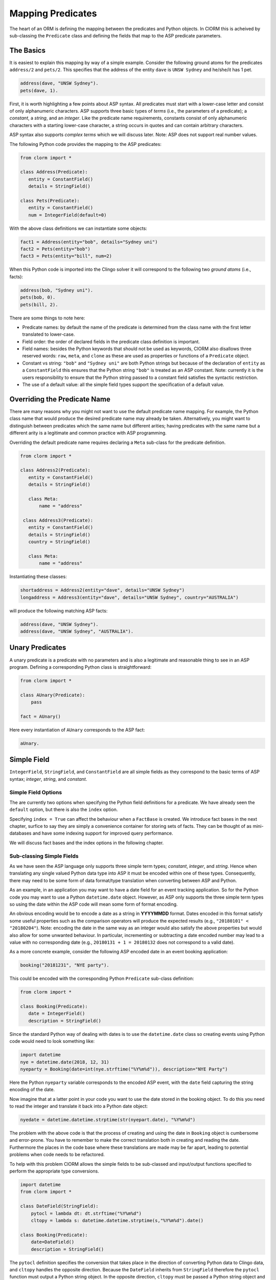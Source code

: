 Mapping Predicates
==================

The heart of an ORM is defining the mapping between the predicates and Python
objects. In ClORM this is acheived by sub-classing the ``Predicate`` class and
defining the fields that map to the ASP predicate parameters.

The Basics
----------

It is easiest to explain this mapping by way of a simple example. Consider the
following ground atoms for the predicates ``address/2`` and ``pets/2``. This
specifies that the address of the entity ``dave`` is ``UNSW Sydney`` and
he/she/it has 1 pet.

.. code-block:: prolog

   address(dave, "UNSW Sydney").
   pets(dave, 1).

First, it is worth highlighting a few points about ASP syntax. All predicates
must start with a lower-case letter and consist of only alphanumeric
characters. ASP supports three basic types of *terms* (i.e., the parameters of a
predicate); a *constant*, a *string*, and an *integer*. Like the predicate name
requirements, constants consist of only alphanumeric characters with a starting
lower-case character, a string occurs in quotes and can contain arbitrary
characters.

ASP syntax also supports *complex terms* which we will discuss later. Note: ASP
does not support real number values.

The following Python code provides the mapping to the ASP predicates:

.. code-block:: python

   from clorm import *

   class Address(Predicate):
      entity = ConstantField()
      details = StringField()

   class Pets(Predicate):
      entity = ConstantField()
      num = IntegerField(default=0)

With the above class definitions we can instantiate some objects:

.. code-block:: python

   fact1 = Address(entity="bob", details="Sydney uni")
   fact2 = Pets(entity="bob")
   fact3 = Pets(entity="bill", num=2)

When this Python code is imported into the Clingo solver it will correspond to
the following two *ground atoms* (i.e., facts):

.. code-block:: prolog

   address(bob, "Sydney uni").
   pets(bob, 0).
   pets(bill, 2).

There are some things to note here:

* Predicate names: by default the name of the predicate is determined from the
  class name with the first letter translated to lower-case.
* Field order: the order of declared fields in the predicate class definition is
  important.
* Field names: besides the Python keywords that should not be used as keywords,
  ClORM also disallows three reserved words: ``raw``, ``meta``, and ``clone`` as
  these are used as properties or functions of a ``Predicate`` object.
* Constant vs string: ``"bob"`` and ``"Sydney uni"`` are both Python strings but
  because of the declaration of ``entity`` as a ``ConstantField`` this ensures
  that the Python string ``"bob"`` is treated as an ASP constant. Note:
  currently it is the users responsibility to ensure that the Python string
  passed to a constant field satisfies the syntactic restriction.
* The use of a default value: all the simple field types support the
  specification of a default value.


Overriding the Predicate Name
-----------------------------

There are many reasons why you might not want to use the default predicate name
mapping. For example, the Python class name that would produce the desired
predicate name may already be taken. Alternatively, you might want to
distinguish between predicates which the same name but different arities; having
predicates with the same name but a different arity is a legitimate and common
practice with ASP programming.

Overriding the default predicate name requires declaring a ``Meta`` sub-class
for the predicate definition.

.. code-block:: python

   from clorm import *

   class Address2(Predicate):
      entity = ConstantField()
      details = StringField()

      class Meta:
          name = "address"

    class Address3(Predicate):
      entity = ConstantField()
      details = StringField()
      country = StringField()

      class Meta:
          name = "address"

Instantiating these classes:

.. code-block:: python

   shortaddress = Address2(entity="dave", details="UNSW Sydney")
   longaddress = Address3(entity="dave", details="UNSW Sydney", country="AUSTRALIA")

will produce the following matching ASP facts:

.. code-block:: prolog

   address(dave, "UNSW Sydney").
   address(dave, "UNSW Sydney", "AUSTRALIA").

Unary Predicates
----------------

A unary predicate is a predicate with no parameters and is also a legitimate and
reasonable thing to see in an ASP program. Defining a corresponding Python class
is straightforward:

.. code-block:: python

   from clorm import *

   class AUnary(Predicate):
       pass

   fact = AUnary()

Here every instantiation of ``AUnary`` corresponds to the ASP fact:

.. code-block:: prolog

    aUnary.

Simple Field
------------

``IntegerField``, ``StringField``, and ``ConstantField`` are all simple fields
as they correspond to the basic terms of ASP syntax; *integer*, *string*, and
*constant*.

Simple Field Options
^^^^^^^^^^^^^^^^^^^^

The are currently two options when specifying the Python field definitions for a
predicate. We have already seen the ``default`` option, but there is also the
``index`` option.

Specifying ``index = True`` can affect the behaviour when a ``FactBase`` is
created. We introduce fact bases in the next chapter, surfice to say they are
simply a convenience container for storing sets of facts. They can be thought of
as mini-databases and have some indexing support for improved query performance.

We will discuss fact bases and the index options in the following chapter.


Sub-classing Simple Fields
^^^^^^^^^^^^^^^^^^^^^^^^^^

As we have seen the ASP language only supports three simple term types;
*constant*, *integer*, and *string*. Hence when translating any single valued
Python data type into ASP it must be encoded within one of these
types. Consequently, there may need to be some form of data format/type
translation when converting between ASP and Python.

As an example, in an application you may want to have a date field for an event
tracking application. So for the Python code you may want to use a Python
``datetime.date`` object. However, as ASP only supports the three simple term
types so using the date within the ASP code will mean some form of format
encoding.

An obvious encoding would be to encode a date as a string in **YYYYMMDD**
format. Dates encoded in this format satisfy some useful properties such as the
comparison operators will produce the expected results (e.g., ``"20180101" <
"20180204"``). Note: encoding the date in the same way as an integer would also
satisfy the above properties but would also allow for some unwanted
behaviour. In particular, incrementing or subtracting a date encoded number may
lead to a value with no corresponding date (e.g., ``20180131 + 1 = 20180132``
does not correspond to a valid date).

As a more concrete example, consider the following ASP encoded date in an event
booking application:

.. code-block:: prolog

    booking("20181231", "NYE party").

This could be encoded with the corresponding Python ``Predicate`` sub-class
definition:

.. code-block:: python

   from clorm import *

   class Booking(Predicate):
      date = IntegerField()
      description = StringField()

Since the standard Python way of dealing with dates is to use the
``datetime.date`` class so creating events using Python code would need to look
something like:

.. code-block:: python

   import datetime
   nye = datetime.date(2018, 12, 31)
   nyeparty = Booking(date=int(nye.strftime("%Y%m%d")), description="NYE Party")

Here the Python ``nyeparty`` variable corresponds to the encoded ASP event, with
the ``date`` field capturing the string encoding of the date.

Now imagine that at a latter point in your code you want to use the date stored
in the booking object. To do this you need to read the integer and translate it
back into a Python date object:

.. code-block:: python

   nyedate = datetime.datetime.strptime(str(nyepart.date), "%Y%m%d")

The problem with the above code is that the process of creating and using the
date in ``Booking`` object is cumbersome and error-prone. You have to remember
to make the correct translation both in creating and reading the
date. Furthermore the places in the code base where these translations are made
may be far apart, leading to potential problems when code needs to be
refactored.

To help with this problem ClORM allows the simple fields to be sub-classed and
input/output functions specified to perform the appropriate type conversions.

.. code-block:: python

   import datetime
   from clorm import *

   class DateField(StringField):
       pytocl = lambda dt: dt.strftime("%Y%m%d")
       cltopy = lambda s: datetime.datetime.strptime(s,"%Y%m%d").date()

   class Booking(Predicate):
       date=DateField()
       description = StringField()

The ``pytocl`` definition specifies the conversion that takes place in the
direction of converting Python data to Clingo data, and ``cltopy`` handles the
opposite direction. Because the ``DateField`` inherits from ``StringField``
therefore the ``pytocl`` function must output a Python string object. In the
opposite direction, ``cltopy`` must be passed a Python string object and
performs the desired conversion, in this case producing a ``datetime.date``
object.

By using the sub-classed ``DateField`` the conversion functions are all captured
within the one class definition and the interacting with the objects can be done
in a more natural manner.

.. code-block:: python

    nye = datetime.date(2018,12,31)
    nyeparty = Booking(date=nye, description="NYE Party")

    print("Event {}: date {} type {}".format(nyeparty, nyeparty.date, type(nyeparty.date)))

will print the output:

.. code-block:: bash

    Event booking(20181231,"NYE Party"): date "2018-12-31" type <class 'datetime.date'>


Dealing with Complex Terms
--------------------------

So far we have shown how to create Python definitions that match predicates with
simple terms. However, in ASP it is common to also use complex terms (also
called *functions*) within a predicate.

.. code-block:: none

    booking(20181231, location("Sydney", "Australia)).

or a tuple

.. code-block:: none

    booking2(20181231, ("Sydney", "Australia)).

To support this flexibility ClORM introduces the ``ComplexTerm`` and
``ComplexField`` sub-classes. A complex term is defined identically to a
predicate, but in this case ``ComplexTerm`` needs to be
sub-classed. ``ComplexField`` is then used to associate the ``ComplexTerm``
definition with a specific field.

.. code-block:: python

   from clorm import *

   class Location(ComplexTerm):
      city = StringField()
      country = StringField()

   class Booking(Predicate):
       date=IntegerField()
       location=ComplexField(defn=Location)


   class LocationTuple(ComplexTerm):
      city = StringField()
      country = StringField()

      class Meta:
         istuple = True

   class Booking2(Predicate):
       date=IntegerField()
       location=ComplexFleid(defn=LocationTuple,
                             default=LocationTuple(city="Sydney", country="Australia"))

When specifying a ``ComplexField`` the ``defn`` parameter must be set to the
desired ComplexTerm class. A default value can also be set.

Dealing with Raw Clingo Symbols
-------------------------------

As well as allowing for complex terms ClORM also provides support for dealing
with the objects created through the underlying Clingo Python API.


.. _raw-symbol-label:

Raw Clingo Symbols
^^^^^^^^^^^^^^^^^^

The Clingo API uses ``clingo.Symbol`` objects for dealing with facts; and there
are a number of functions for creating the appropriate type of symbol objects
(i.e., ``clingo.Function()``, ``clingo.Number()``, ``clingo.String()``).

In essence the ClORM ``Predicate`` and ``ComplexTerm`` classes simply provide a
more convenient and intuitive way for constructing and dealing with these
``clingo.Symbol`` objects. In fact the underlying symbols can be accessed using
the ``raw`` property of a ``Predicate`` or ``ComplexTerm`` object.

.. code-block:: python

   from clorm import *    # Predicate, ConstantField, StringField
   from clingo import *   # Function, String

   class Address(Predicate):
      entity = ConstantField()
      details = StringField()

   address = Address(entity="dave", details="UNSW Sydney")

   raw_address = Function("address", [Function("dave",[]), String("UNSW Sydney")])

   assert address.raw == raw_address

ClORM ``Predicate`` objects can also be constructed from the raw symbol
objects. So assuming the above python code.

.. code-block:: python

   address_copy = Address(raw=raw_address)

Note: not every raw symbol will match (technically *unify*) with a given
``Predicate`` definition. It the raw constructor fails to unify a symbol with a
predicate definition a ``ValueError`` exception will be raised.

Integrating Clingo Symbols into a Predicate Definition
^^^^^^^^^^^^^^^^^^^^^^^^^^^^^^^^^^^^^^^^^^^^^^^^^^^^^^

There are some cases when it might be convenient to combine the simplicity and
the structure of the ClORM predicate interface with the flexibility of the
underlying Clingo symbol API. For this ClORM introduces a ``RawField``.

For example when modeling dynamic domains we can use a predicate to define what
*fluents* are true at a given time point.

.. code-block:: prolog

   time(1..5).

   true(X,T+1) :- fluent(X), not true(X,T).

   fluent(light(on)).
   fluent(robotlocation(roby, kitchen)).

   true(light(on), 0).
   true(robotlocation(roby,kitchen), 0).

In this example the two instances of the ``true`` predicate have a different
signature for the first term. While the definition of the fluent is important at
the ASP level, however, at the Python level we may not be interested in what the
fluents are, only whether they are true or not. Hence we can treat the fluents
themselves as a raw Clingo symbol object.


.. code-block:: python

   from clorm import *

   class True(Predicate):
      fluent = RawField()
      time = IntegerField()

Accessing the value of the ``fluent`` simply returns the raw Clingo symbol. Also
the ``RawField`` has the property that it will unify with any symbol object.


